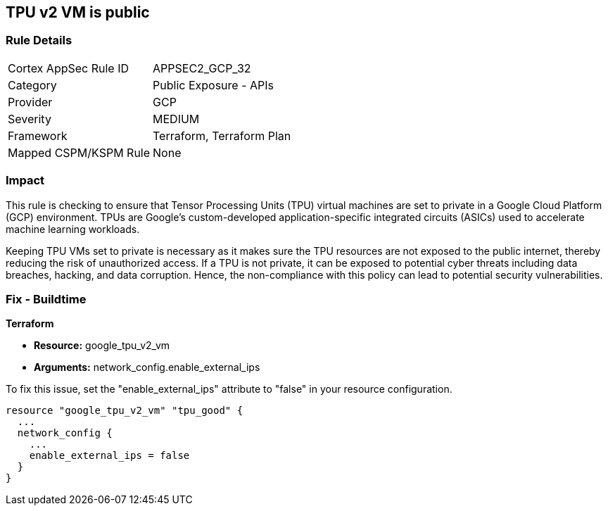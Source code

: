 
== TPU v2 VM is public

=== Rule Details

[cols="1,2"]
|===
|Cortex AppSec Rule ID |APPSEC2_GCP_32
|Category |Public Exposure - APIs
|Provider |GCP
|Severity |MEDIUM
|Framework |Terraform, Terraform Plan
|Mapped CSPM/KSPM Rule |None
|===


=== Impact
This rule is checking to ensure that Tensor Processing Units (TPU) virtual machines are set to private in a Google Cloud Platform (GCP) environment. TPUs are Google's custom-developed application-specific integrated circuits (ASICs) used to accelerate machine learning workloads. 

Keeping TPU VMs set to private is necessary as it makes sure the TPU resources are not exposed to the public internet, thereby reducing the risk of unauthorized access. If a TPU is not private, it can be exposed to potential cyber threats including data breaches, hacking, and data corruption. Hence, the non-compliance with this policy can lead to potential security vulnerabilities.

=== Fix - Buildtime

*Terraform*

* *Resource:* google_tpu_v2_vm
* *Arguments:* network_config.enable_external_ips

To fix this issue, set the "enable_external_ips" attribute to "false" in your resource configuration.

[source,go]
----
resource "google_tpu_v2_vm" "tpu_good" {
  ...
  network_config {
    ...
    enable_external_ips = false
  }
}
----

